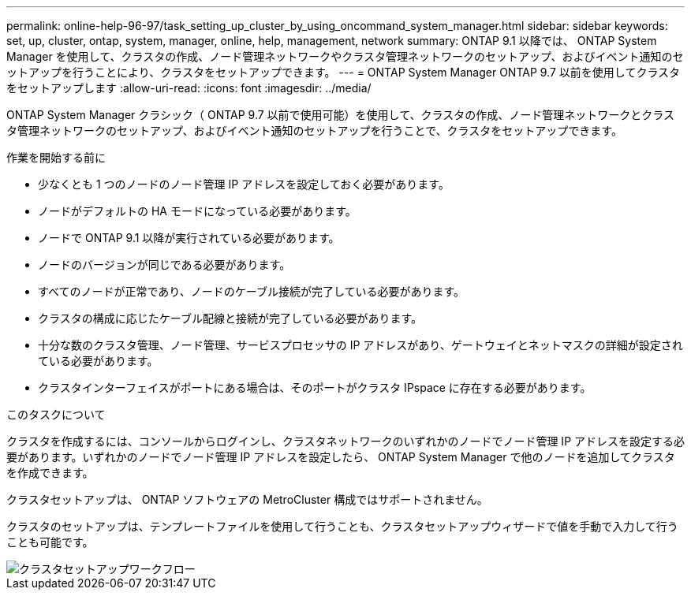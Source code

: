 ---
permalink: online-help-96-97/task_setting_up_cluster_by_using_oncommand_system_manager.html 
sidebar: sidebar 
keywords: set, up, cluster, ontap, system, manager, online, help, management, network 
summary: ONTAP 9.1 以降では、 ONTAP System Manager を使用して、クラスタの作成、ノード管理ネットワークやクラスタ管理ネットワークのセットアップ、およびイベント通知のセットアップを行うことにより、クラスタをセットアップできます。 
---
= ONTAP System Manager ONTAP 9.7 以前を使用してクラスタをセットアップします
:allow-uri-read: 
:icons: font
:imagesdir: ../media/


[role="lead"]
ONTAP System Manager クラシック（ ONTAP 9.7 以前で使用可能）を使用して、クラスタの作成、ノード管理ネットワークとクラスタ管理ネットワークのセットアップ、およびイベント通知のセットアップを行うことで、クラスタをセットアップできます。

.作業を開始する前に
* 少なくとも 1 つのノードのノード管理 IP アドレスを設定しておく必要があります。
* ノードがデフォルトの HA モードになっている必要があります。
* ノードで ONTAP 9.1 以降が実行されている必要があります。
* ノードのバージョンが同じである必要があります。
* すべてのノードが正常であり、ノードのケーブル接続が完了している必要があります。
* クラスタの構成に応じたケーブル配線と接続が完了している必要があります。
* 十分な数のクラスタ管理、ノード管理、サービスプロセッサの IP アドレスがあり、ゲートウェイとネットマスクの詳細が設定されている必要があります。
* クラスタインターフェイスがポートにある場合は、そのポートがクラスタ IPspace に存在する必要があります。


.このタスクについて
クラスタを作成するには、コンソールからログインし、クラスタネットワークのいずれかのノードでノード管理 IP アドレスを設定する必要があります。いずれかのノードでノード管理 IP アドレスを設定したら、 ONTAP System Manager で他のノードを追加してクラスタを作成できます。

クラスタセットアップは、 ONTAP ソフトウェアの MetroCluster 構成ではサポートされません。

クラスタのセットアップは、テンプレートファイルを使用して行うことも、クラスタセットアップウィザードで値を手動で入力して行うことも可能です。

image::../media/cluster_setup_workflow.gif[クラスタセットアップワークフロー]

